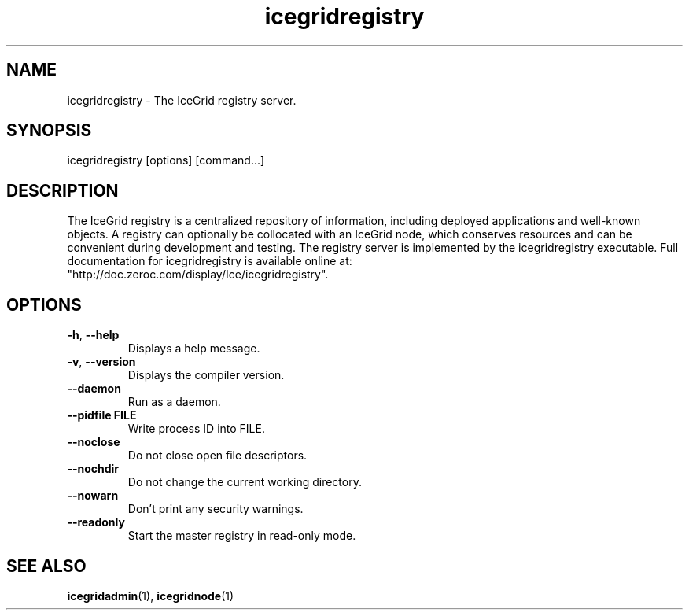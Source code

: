 .TH icegridregistry 1

.SH NAME

icegridregistry - The IceGrid registry server.

.SH SYNOPSIS

icegridregistry [options] [command...]

.SH DESCRIPTION

The IceGrid registry is a centralized repository of information, including
deployed applications and well-known objects. A registry can optionally be
collocated with an IceGrid node, which conserves resources and can be
convenient during development and testing. The registry server is implemented
by the icegridregistry executable. Full documentation for icegridregistry is
available online at: 
.br
"http://doc.zeroc.com/display/Ice/icegridregistry".

.SH OPTIONS

.TP
.BR \-h ", " \-\-help\fR
.br
Displays a help message.

.TP
.BR \-v ", " \-\-version\fR
Displays the compiler version.

.TP
.BR \-\-daemon\fR
.br
Run as a daemon.

.TP
.BR \-\-pidfile " " FILE
.br
Write process ID into FILE.

.TP
.BR \-\-noclose\fR
.br
Do not close open file descriptors.

.TP
.BR \-\-nochdir\fR
.br
Do not change the current working directory.

.TP
.BR \-\-nowarn\fR
.br
Don't print any security warnings.

.TP
.BR \-\-readonly\fR
.br
Start the master registry in read-only mode.

.SH SEE ALSO

.BR icegridadmin (1),
.BR icegridnode (1)
